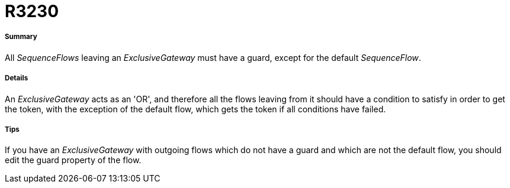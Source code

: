 // Disable all captions for figures.
:!figure-caption:
// Path to the stylesheet files
:stylesdir: .

[[R3230]]

[[r3230]]
= R3230

[[Summary]]

[[summary]]
===== Summary

All _SequenceFlows_ leaving an _ExclusiveGateway_ must have a guard, except for the default _SequenceFlow_.

[[Details]]

[[details]]
===== Details

An _ExclusiveGateway_ acts as an 'OR', and therefore all the flows leaving from it should have a condition to satisfy in order to get the token, with the exception of the default flow, which gets the token if all conditions have failed.

[[Tips]]

[[tips]]
===== Tips

If you have an _ExclusiveGateway_ with outgoing flows which do not have a guard and which are not the default flow, you should edit the guard property of the flow.


